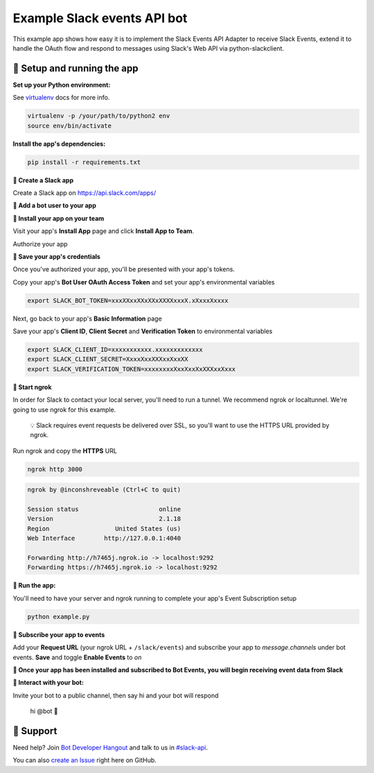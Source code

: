 Example Slack events API bot
=============================

This example app shows how easy it is to implement the Slack Events API Adapter
to receive Slack Events, extend it to handle the OAuth flow and respond to
messages using Slack's Web API via python-slackclient.

🤖  Setup and running the app
------------------------------

**Set up your Python environment:**

See `virtualenv`_ docs for more info.

.. _virtualenv: https://virtualenv.pypa.io

.. code::

  virtualenv -p /your/path/to/python2 env
  source env/bin/activate


**Install the app's dependencies:**

.. code::

  pip install -r requirements.txt

**🤖  Create a Slack app**

Create a Slack app on https://api.slack.com/apps/

.. image:: https://cloud.githubusercontent.com/assets/32463/20549718/afdd98d0-b0e3-11e6-8d83-8ad7053deb80.png
   :width: 500 px

**🤖  Add a bot user to your app**

.. image:: https://cloud.githubusercontent.com/assets/32463/20371297/9044e2a0-ac18-11e6-8f25-3ffbd8a3bf58.png
   :width: 500 px

**🤖  Install your app on your team**

Visit your app's **Install App** page and click **Install App to Team**.

.. image:: https://cloud.githubusercontent.com/assets/32463/24821248/5a0d5e8e-1ba2-11e7-8ca1-5461337a8046.png
   :width: 500 px

Authorize your app

.. image:: https://cloud.githubusercontent.com/assets/32463/24823911/a1d2f7c2-1bb8-11e7-96e2-6c71d4a9b66f.png
   :width: 500 px


**🤖  Save your app's credentials**

Once you've authorized your app, you'll be presented with your app's tokens.

.. image:: https://cloud.githubusercontent.com/assets/32463/24824016/c5f71628-1bb9-11e7-9662-a8919e5dc80f.png
   :width: 500 px

Copy your app's **Bot User OAuth Access Token** and set your app's environmental variables

.. code::

  export SLACK_BOT_TOKEN=xxxXXxxXXxXXxXXXXxxxX.xXxxxXxxxx

Next, go back to your app's **Basic Information** page

.. image:: https://cloud.githubusercontent.com/assets/32463/20445302/61ddfc54-ad89-11e6-8523-245a60c875b0.png
   :width: 500 px

Save your app's **Client ID**, **Client Secret** and **Verification Token** to environmental variables

.. code::

  export SLACK_CLIENT_ID=xxxxxxxxxxx.xxxxxxxxxxxxx
  export SLACK_CLIENT_SECRET=XxxxXxxXXXxxXxxXX
  export SLACK_VERIFICATION_TOKEN=xxxxxxxxXxxXxxXxXXXxxXxxx

**🤖  Start ngrok**

In order for Slack to contact your local server, you'll need to run a tunnel. We
recommend ngrok or localtunnel. We're going to use ngrok for this example.

    💡  Slack requires event requests be delivered over SSL, so you'll want to
    use the HTTPS URL provided by ngrok.

Run ngrok and copy the **HTTPS** URL

.. code::

  ngrok http 3000

.. code::

  ngrok by @inconshreveable (Ctrl+C to quit)

  Session status                      online
  Version                             2.1.18
  Region                  United States (us)
  Web Interface        http://127.0.0.1:4040

  Forwarding http://h7465j.ngrok.io -> localhost:9292
  Forwarding https://h7465j.ngrok.io -> localhost:9292

**🤖  Run the app:**

You'll need to have your server and ngrok running to complete your app's Event
Subscription setup

.. code::

  python example.py

**🤖  Subscribe your app to events**

Add your **Request URL** (your ngrok URL + ``/slack/events``) and subscribe your app to `message.channels` under bot events. **Save** and toggle **Enable Events** to `on`

.. image:: https://cloud.githubusercontent.com/assets/32463/20366593/b40d14a4-ac00-11e6-8413-b473c16ef997.png
   :width: 500 px

.. image:: https://cloud.githubusercontent.com/assets/32463/20549612/e7ee2ed4-b0e2-11e6-8b9c-01ed08057c7c.png
   :width: 500 px

**🎉  Once your app has been installed and subscribed to Bot Events, you will begin receiving event data from Slack**

**👋  Interact with your bot:**

Invite your bot to a public channel, then say hi and your bot will respond

    hi @bot 👋

.. image:: https://cloud.githubusercontent.com/assets/32463/23047918/964defec-f467-11e6-87c3-9c7da11fc810.gif
   :width: 500 px

🤔  Support
------------

Need help? Join `Bot Developer Hangout`_ and talk to us in `#slack-api`_.

You can also `create an Issue`_ right here on GitHub.

.. _Bot Developer Hangout: http://dev4slack.xoxco.com/
.. _#slack-api: https://dev4slack.slack.com/messages/slack-api/
.. _create an Issue: https://github.com/slackapi/node-slack-events-api/issues/new
